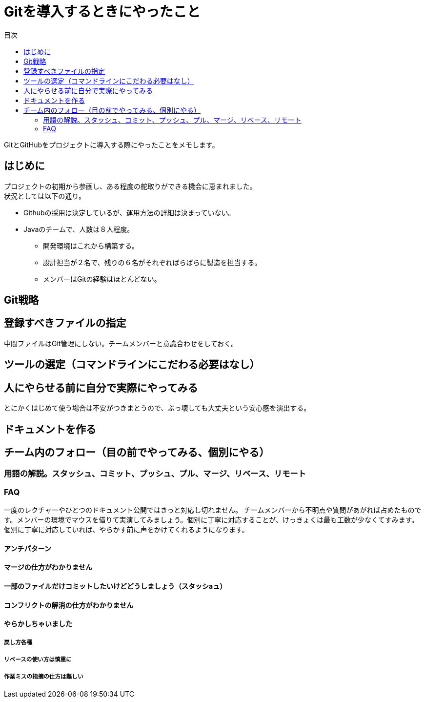 = Gitを導入するときにやったこと
:toc: left
:toc-title: 目次
:auther: 中島慎児
:source-highlighter: coderay

GitとGitHubをプロジェクトに導入する際にやったことをメモします。 +

== はじめに

プロジェクトの初期から参画し、ある程度の舵取りができる機会に恵まれました。 +
状況としては以下の通り。

* Githubの採用は決定しているが、運用方法の詳細は決まっていない。
* Javaのチームで、人数は８人程度。
** 開発環境はこれから構築する。
** 設計担当が２名で、残りの６名がそれぞればらばらに製造を担当する。
** メンバーはGitの経験はほとんどない。



== Git戦略

== 登録すべきファイルの指定

中間ファイルはGit管理にしない。チームメンバーと意識合わせをしておく。

== ツールの選定（コマンドラインにこだわる必要はなし）


== 人にやらせる前に自分で実際にやってみる

とにかくはじめて使う場合は不安がつきまとうので、ぶっ壊しても大丈夫という安心感を演出する。 +

== ドキュメントを作る


== チーム内のフォロー（目の前でやってみる、個別にやる）


=== 用語の解説。スタッシュ、コミット、プッシュ、プル、マージ、リベース、リモート


=== FAQ

一度のレクチャーやひとつのドキュメント公開ではきっと対応し切れません。
チームメンバーから不明点や質問があがれば占めたものです。メンバーの環境でマウスを借りて実演してみましょう。個別に丁寧に対応することが、けっきょくは最も工数が少なくてすみます。個別に丁寧に対応していれば、やらかす前に声をかけてくれるようになります。

==== アンチパターン

==== マージの仕方がわかりません


==== 一部のファイルだけコミットしたいけどどうしましょう（スタッシaュ）


==== コンフリクトの解消の仕方がわかりません


==== やらかしちゃいました


===== 戻し方各種


===== リベースの使い方は慎重に


===== 作業ミスの指摘の仕方は難しい
